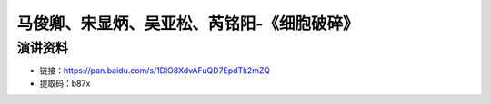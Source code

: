马俊卿、宋显炳、吴亚松、芮铭阳-《细胞破碎》
============================================

演讲资料
--------------------------------

- 链接：https://pan.baidu.com/s/1DlO8XdvAFuQD7EpdTk2mZQ 
- 提取码：b87x 



